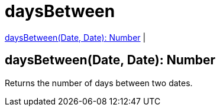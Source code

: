 = daysBetween

<<daysbetween1>> |


[[daysbetween1]]
== daysBetween(Date, Date): Number

Returns the number of days between two dates.

